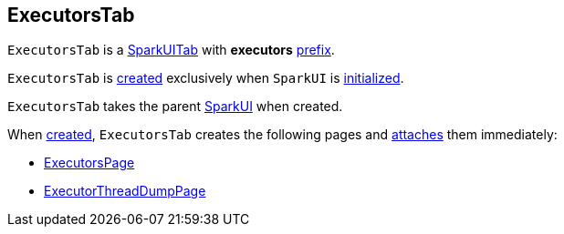 == [[ExecutorsTab]] ExecutorsTab

[[prefix]]
`ExecutorsTab` is a link:spark-webui-SparkUITab.adoc[SparkUITab] with *executors* link:spark-webui-SparkUITab.adoc#prefix[prefix].

`ExecutorsTab` is <<creating-instance, created>> exclusively when `SparkUI` is link:spark-webui-SparkUI.adoc#initialize[initialized].

[[creating-instance]]
[[parent]]
`ExecutorsTab` takes the parent link:spark-webui-SparkUI.adoc[SparkUI] when created.

When <<creating-instance, created>>, `ExecutorsTab` creates the following pages and link:spark-webui-WebUITab.adoc#attachPage[attaches] them immediately:

* link:spark-webui-ExecutorsPage.adoc#creating-instance[ExecutorsPage]

* link:spark-webui-ExecutorThreadDumpPage.adoc#creating-instance[ExecutorThreadDumpPage]
